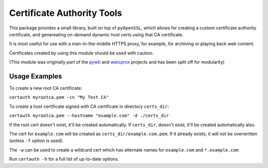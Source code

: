 Certificate Authority Tools
===========================

.. image:: https://travis-ci.org/ikreymer/certauth.svg?branch=master
    :target: https://travis-ci.org/ikreymer/certauth

This package provides a small library, built on top of ``pyOpenSSL``, which allows for creating a custom certificate authority certificate,
and genereating on-demand dynamic host certs using that CA certificate.

It is most useful for use with a man-in-the-middle HTTPS proxy, for example, for archiving or playing back web content.

Certificates created by using this module should be used with caution.

(This module was originally part of the `pywb <https://github.com/ikreymer/pywb>`_ and `warcprox <https://github.com/internetarchive/warcprox>`_ projects and has been split off for modularity)


Usage Examples
--------------

To create a new root CA certificate:

``certauth myrootca.pem -cn "My Test CA"``

To create a host certificate signed with CA certificate in directory ``certs_dir``:

``certauth myrootca.pem --hostname "example.com" -d ./certs_dir``

If the root cert doesn't exist, it'll be created automatically.
If ``certs_dir``, doesn't exist, it'll be created automatically also.

The cert for ``example.com`` will be created as ``certs_dir/example.com.pem``.
If it already exists, it will not be overwritten (unless ``-f`` option is used).

The ``-w`` can be used to create a wildcard cert which has alternate names for ``example.com`` and ``*.example.com``

Run ``certauth -h`` for a full list of up-to-date options.
